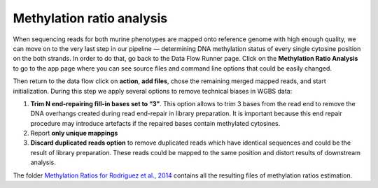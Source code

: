 Methylation ratio analysis
**************************

When sequencing reads for both murine phenotypes are mapped onto
reference genome with high enough quality, we can move on to the very
last step in our pipeline — determining DNA methylation
status of every single cytosine position on the both strands. In order
to do that, go back to the Data Flow Runner page. Click on the
**Methylation Ratio Analysis** to go to the app page where you can see
source files and command line options that could be easily changed.

.. image:: images/DF-methylation-analysis.png

Then return to the data flow click on **action**,
**add files**, chose the remaining merged mapped reads, and start
initialization. During this step we apply several options to remove
technical biases in WGBS data:

#. **Trim N end-repairing fill-in bases set to “3”**. This option
   allows to trim 3 bases from the read end to remove the DNA overhangs
   created during read end-repair in library preparation. It is
   important because this end repair procedure may introduce artefacts
   if the repaired bases contain methylated cytosines.
#. Report **only unique mappings**
#. **Discard duplicated reads option** to remove duplicated reads
   which have identical sequences and could be the result of library
   preparation. These reads could be mapped to the same position and
   distort results of downstream analysis.

The folder `Methylation Ratios for Rodriguez et al., 2014`_
contains all the resulting files of methylation ratios estimation.

.. _Methylation Ratios for Rodriguez et al., 2014: https://platform.genestack.org/endpoint/application/run/genestack/filebrowser?a=GSF968759&action=viewFile